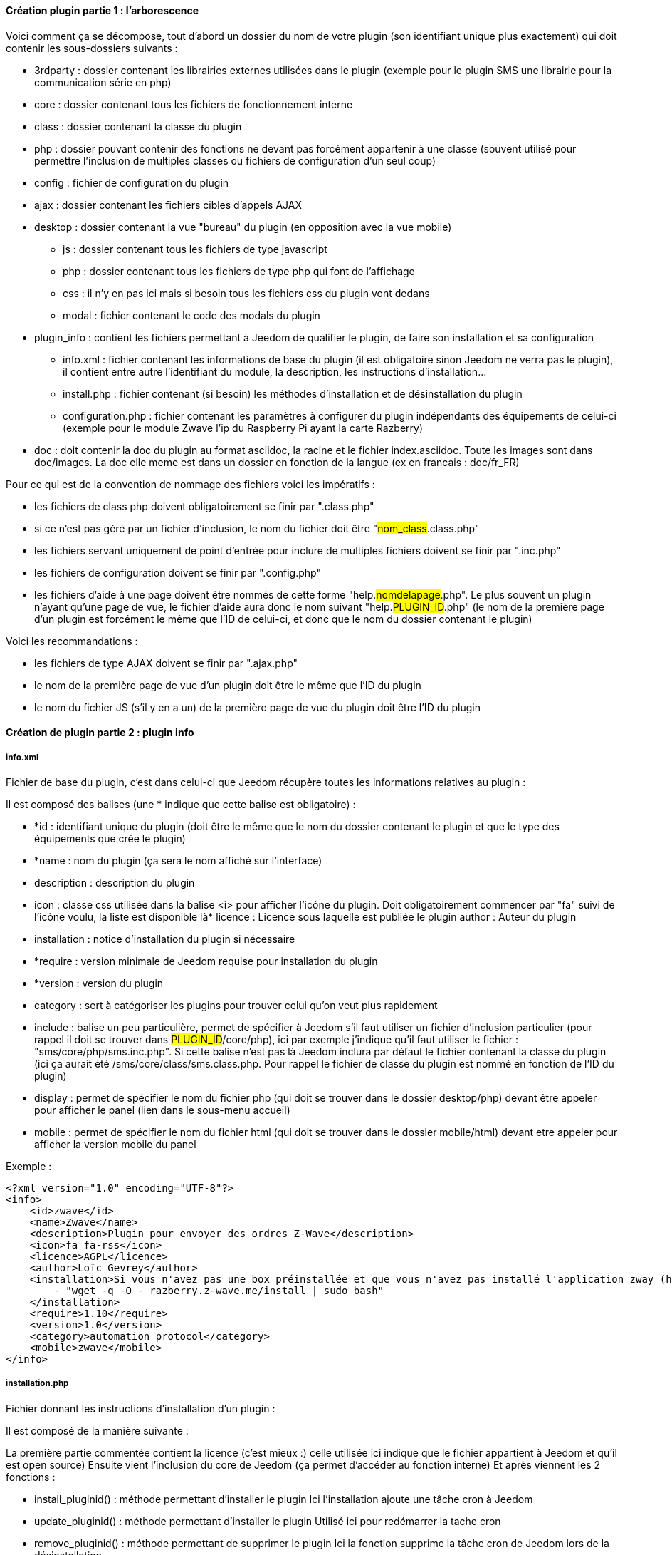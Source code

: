 ==== Création plugin partie 1 : l'arborescence

Voici comment ça se décompose, tout d’abord un dossier du nom de votre plugin (son identifiant unique plus exactement) qui doit contenir les sous-dossiers suivants :

- 3rdparty : dossier contenant les librairies externes utilisées dans le plugin (exemple pour le plugin SMS une librairie pour la communication série en php)
- core : dossier contenant tous les fichiers de fonctionnement interne
- class : dossier contenant la classe du plugin
- php : dossier pouvant contenir des fonctions ne devant pas forcément appartenir à une classe (souvent utilisé pour permettre l’inclusion de multiples classes ou fichiers de configuration d’un seul coup)
- config : fichier de configuration du plugin
- ajax : dossier contenant les fichiers cibles d’appels AJAX
- desktop : dossier contenant la vue "bureau" du plugin (en opposition avec la vue mobile)
* js : dossier contenant tous les fichiers de type javascript
* php : dossier contenant tous les fichiers de type php qui font de l’affichage
* css : il n’y en pas ici mais si besoin tous les fichiers css du plugin vont dedans
* modal  : fichier contenant le code des modals du plugin
- plugin_info : contient les fichiers permettant à Jeedom de qualifier le plugin, de faire son installation et sa configuration
* info.xml : fichier contenant les informations de base du plugin (il est obligatoire sinon Jeedom ne verra pas le plugin), il contient entre autre l’identifiant du module, la description, les instructions d’installation...
* install.php : fichier contenant (si besoin) les méthodes d’installation et de désinstallation du plugin
* configuration.php : fichier contenant les paramètres à configurer du plugin indépendants des équipements de celui-ci (exemple pour le module Zwave l’ip du Raspberry Pi ayant la carte Razberry)
- doc : doit contenir la doc du plugin au format asciidoc, la racine et le fichier index.asciidoc. Toute les images sont dans doc/images. La doc elle meme est dans un dossier en fonction de la langue (ex en francais : doc/fr_FR)

Pour ce qui est de la convention de nommage des fichiers voici les impératifs :

- les fichiers de class php doivent obligatoirement se finir par ".class.php"
- si ce n’est pas géré par un fichier d’inclusion, le nom du fichier doit être "#nom_class#.class.php"
- les fichiers servant uniquement de point d’entrée pour inclure de multiples fichiers doivent se finir par ".inc.php"
- les fichiers de configuration doivent se finir par ".config.php"
- les fichiers d’aide à une page doivent être nommés de cette forme "help.#nomdelapage#.php". Le plus souvent un plugin n’ayant qu’une page de vue, le fichier d’aide aura donc le nom suivant "help.#PLUGIN_ID#.php" (le nom de la première page d’un plugin est forcément le même que l'ID de celui-ci, et donc que le nom du dossier contenant le plugin)

Voici les recommandations :

- les fichiers de type AJAX doivent se finir par ".ajax.php"
- le nom de la première page de vue d’un plugin doit être le même que l’ID du plugin
- le nom du fichier JS (s’il y en a un) de la première page de vue du plugin doit être l’ID du plugin

==== Création de plugin partie 2 : plugin info

===== info.xml

Fichier de base du plugin, c'est dans celui-ci que Jeedom récupère toutes les informations relatives au plugin :

Il est composé des balises (une * indique que cette balise est obligatoire) :

- *id : identifiant unique du plugin (doit être le même que le nom du dossier contenant le plugin et que le type des équipements que crée le plugin)
- *name : nom du plugin (ça sera le nom affiché sur l'interface)
- description  : description du plugin
- icon : classe css utilisée dans la balise <i> pour afficher l'icône du plugin. Doit obligatoirement commencer par "fa" suivi de l'icône voulu, la liste est disponible là* licence : Licence sous laquelle est publiée le plugin
author : Auteur du plugin
- installation : notice d'installation du plugin si nécessaire
- *require : version minimale de Jeedom requise pour installation du plugin
- *version : version du plugin
- category : sert à catégoriser les plugins pour trouver celui qu'on veut plus rapidement
- include : balise un peu particulière, permet de spécifier à Jeedom s'il faut utiliser un fichier d'inclusion particulier (pour rappel il doit se trouver dans #PLUGIN_ID#/core/php), ici par exemple j'indique qu'il faut utiliser le fichier : "sms/core/php/sms.inc.php". Si cette balise n'est pas là Jeedom inclura par défaut le fichier contenant la classe du plugin (ici ça aurait été /sms/core/class/sms.class.php. Pour rappel le fichier de classe du plugin est nommé en fonction de l'ID du plugin)
- display : permet de spécifier le nom du fichier php (qui doit se trouver dans le dossier desktop/php) devant être appeler pour afficher le panel (lien dans le sous-menu accueil)
- mobile : permet de spécifier le nom du fichier html (qui doit se trouver dans le dossier mobile/html) devant etre appeler pour afficher la version mobile du panel

Exemple :


----
<?xml version="1.0" encoding="UTF-8"?>
<info>
    <id>zwave</id>
    <name>Zwave</name>
    <description>Plugin pour envoyer des ordres Z-Wave</description>
    <icon>fa fa-rss</icon>
    <licence>AGPL</licence>
    <author>Loïc Gevrey</author>
    <installation>Si vous n'avez pas une box préinstallée et que vous n'avez pas installé l'application zway (http://razberry.z-wave.me/) faites :
        - "wget -q -O - razberry.z-wave.me/install | sudo bash"
    </installation>
    <require>1.10</require>
    <version>1.0</version>
    <category>automation protocol</category>
    <mobile>zwave</mobile>
</info>
----

===== installation.php
Fichier donnant les instructions d'installation d'un plugin :

Il est composé de la manière suivante :

La première partie commentée contient la licence (c'est mieux :) celle utilisée ici indique que le fichier appartient à Jeedom et qu'il est open source)
Ensuite vient l'inclusion du core de Jeedom (ça permet d’accéder au fonction interne)
Et après viennent les 2 fonctions  :

- install_pluginid() : méthode permettant d'installer le plugin
Ici l'installation ajoute une tâche cron à Jeedom

- update_pluginid() : méthode permettant d'installer le plugin
Utilisé ici pour redémarrer la tache cron

- remove_pluginid() : méthode permettant de supprimer le plugin
Ici la fonction supprime la tâche cron de Jeedom lors de la désinstallation

Exemple :


----
<?php
/* This file is part of Jeedom.
 *
 * Jeedom is free software: you can redistribute it and/or modify
 * it under the terms of the GNU General Public License as published by
 * the Free Software Foundation, either version 3 of the License, or
 * (at your option) any later version.
 *
 * Jeedom is distributed in the hope that it will be useful,
 * but WITHOUT ANY WARRANTY; without even the implied warranty of
 * MERCHANTABILITY or FITNESS FOR A PARTICULAR PURPOSE. See the
 * GNU General Public License for more details.
 *
 * You should have received a copy of the GNU General Public License
 * along with Jeedom. If not, see <http://www.gnu.org/licenses/>.
 */
require_once dirname(__FILE__) . '/../../../core/php/core.inc.php';

function zwave_install() {
    $cron = cron::byClassAndFunction('zwave', 'pull');
    if (!is_object($cron)) {
        $cron = new cron();
        $cron->setClass('zwave');
        $cron->setFunction('pull');
        $cron->setEnable(1);
        $cron->setDeamon(1);
        $cron->setSchedule('* * * * *');
        $cron->save();
    }
}

function zwave_update() {
    $cron = cron::byClassAndFunction('zwave', 'pull');
    if (!is_object($cron)) {
        $cron = new cron();
        $cron->setClass('zwave');
        $cron->setFunction('pull');
        $cron->setEnable(1);
        $cron->setDeamon(1);
        $cron->setSchedule('* * * * *');
        $cron->save();
    }
    $cron->stop();
}

function zwave_remove() {
    $cron = cron::byClassAndFunction('zwave', 'pull');
    if (is_object($cron)) {
        $cron->remove();
    }
}
?>
----


===== configuration.php
Fichier permettant de demander des informations de configuration à l'utilisateur :

Le fichier est constitué de  :

- La licence comme tout à l'heure
- L'inclusion du core de Jeedom
- La vérification que l'utilisateur est bien connecté (j’inclue le fichier 404 car ce fichier est un fichier de type vue)

Ensuite vient le paramètre demandé (il peut en avoir plusieurs), c'est de la syntaxe standard Bootstrap pour les formulaires seule particularité à respecter c'est la classe ("configKey") à mettre sur l'élément de paramètre ainsi que le "data-l1key" qui indique le nom du paramètre. Pour récupérer la valeur de celui-ci ailleurs dans le plugin il suffit de faire  : "config::byKey(#NOM_PARAMETRE#, #PLUGIN_ID#)"
Exemple :


----
<?php
/* This file is part of Jeedom.
 *
  * Jeedom is free software: you can redistribute it and/or modify
 * it under the terms of the GNU General Public License as published by
 * the Free Software Foundation, either version 3 of the License, or
 * (at your option) any later version.
 *
 * Jeedom is distributed in the hope that it will be useful,
 * but WITHOUT ANY WARRANTY; without even the implied warranty of
 * MERCHANTABILITY or FITNESS FOR A PARTICULAR PURPOSE. See the
 * GNU General Public License for more details.
 *
  * You should have received a copy of the GNU General Public License
 * along with Jeedom. If not, see <http://www.gnu.org/licenses/>.
  */
 
 require_once dirname(__FILE__) . '/../../../core/php/core.inc.php';
include_file('core', 'authentification', 'php');
if (!isConnect()) {
    include_file('desktop', '404', 'php');
    die();
 }
 ?>
 <form class="form-horizontal">
     <fieldset>
         <div class="form-group">
             <label class="col-lg-2 control-label">Zway IP</label>
             <div class="col-lg-2">
                 <input class="configKey form-control" data-l1key="zwaveAddr" />
             </div>
         </div>
         <div class="form-group">
             <label class="col-lg-4 control-label">Supprimer automatiquement les périphériques exclus</label>
             <div class="col-lg-4">
                 <input type="checkbox" class="configKey" data-l1key="autoRemoveExcludeDevice" />
             </div>
         </div>
         <div class="form-group">
             <label class="col-lg-4 control-label">J'utilise un serveur openzwave</label>
             <div class="col-lg-4">
                 <input type="checkbox" class="configKey" data-l1key="isOpenZwave" />
             </div>
         </div>
     </fieldset>
 </form>
----
 
==== Création de plugin partie 3 : dossier desktop
 
===== PHP
Ce dossier contient la vue à proprement parler dedans on retrouve obligatoire la page de configuration du plugin (celle qui apparaîtra quand l'utilisateur fera plugin => catégorie => votre plugin), il est conseillé de nommer celle-ci avec l'id de votre plugin. Il peut aussi contenir le panel (page que l'utilisateur trouvera dans accueil -> nom de votre plugin).

Tous les fichiers dans ce dossier doivent finir par .php et doit obligatoirement commencer par :


----
<?php
if (!isConnect('admin')) {
    throw new Exception('{{401 - Accès non autorisé}}');
 }
 sendVarToJS('eqType', 'mail');
 ?>
----
Une fois sur cette page vous aurez accès en php à toutes les fonctions du core de jeedom (voir http://dev.jeedom.fr) ainsi qu'à celles de tous les modules installés donc le vôtre aussi.

Toutes ces pages étant des vues elles utilisent principalement la syntaxe HTML. Pour tout ce qui est présentation, Jeedom se base principalement sur  bootstrap donc toute la documentation est applicable (http://getbootstrap.com/).

Pour simplifier la création de plugin vous pouvez inclure dans votre page le script javascript de template pour les plugins :


----
<?php include_file('core', 'plugin.template', 'js'); ?>
----
A mettre tout en bas de votre page et utile uniquement sur la page de configuration de votre plugin. Ce script permet de réduire le javascript obligatoire à une seule fonction (voir partie sur les fichiers JS).

Dans votre page de configuration une syntaxe html a été mise en place pour vous simplifier la vie. Donc pour la plupart des plugins vous n'aurez  à faire que du html pour stocker vos informations en base de données et donc vous en resservir du coté de votre classe.

Pour la syntaxe c'est assez simple votre élément (input, select...) doit avoir la classe css eqLogicAttr (ou cmdAttr pour les commandes) et un attribut indiquant le nom de la propriété :

[source.html]
----
<input type="text" class="eqLogicAttr form-control" data-l1key="name" placeholder="{{Nom de l'équipement mail}}"/>
----
Là par exemple lors du chargement des données jeedom mettra la valeur du nom de l'équipement dans l'input et lors de la sauvegarde récupérera celle-ci pour la remettre en BDD. Petite astuce certaines propriétés sont en fait des chaînes JSON en BDD (ça permet d'avoir vraiment pas mal de libertés pour le plugin), dans ce cas il suffit de faire :

[source.html]
----
<input class="eqLogicAttr form-control" data-l1key='configuration' data-l2key='fromName' />
----
Pour la liste des propriétés des équipements c'est ici et des commandes c'est ici (pour voir les propriétés qui sont de JSON il suffit de regarder le getter ou le setter si celui-ci prend 2 paramètres alors c'est du JSON)

Dernier point important sur la page de configuration celle-ci peut contenir autant d'équipements et de commandes que nécessaire. Cependant il y a quelques règles à respecter :

Tous les éléments ayant la classe eqLogicAttr doivent être dans un élément ayant la classe css eqLogic
Idem pour les éléments de classe css cmdAttr qui doivent être dans un élément de classe cmd
Toutes les commandes d'un équipement doivent se trouver dans l'élément ayant la classe eqLogic correspondant

===== JS

Tous les fichiers JS doivent se trouver dans le dossier JS (facile !!!). Il est conseillé de le nommer du même ID que votre plugin (pour la partie configuration, pour le panel vous faîtes comme vous voulez). Ce fichier JS (celui de la configuration du plugin) doit au minimum contenir une méthode addCmdToTable qui prend en paramètre l'objet commande à jouter. Voici un exemple simple :


----
function addCmdToTable(_cmd) {
    if (!isset(_cmd)) {
        var _cmd = {configuration: {}};
     }
 	var tr = '';     tr += '';
     tr += '<input class="cmdAttr form-control input-sm" data-l1key="id" style="display : none;">';
 	tr += '<input class="cmdAttr form-control input-sm" data-l1key="name">';     tr += '<input class="cmdAttr form-control input-sm" data-l1key="configuration" data-l2key="recipient">';     tr += '';
     tr += '<input class="cmdAttr form-control input-sm" data-l1key="type" value="action" style="display : none;">';
     tr += '<input class="cmdAttr form-control input-sm" data-l1key="subType" value="message" style="display : none;">';
     if (is_numeric(_cmd.id)) {
        tr += '<a class="btn btn-default btn-xs cmdAction" data-action="test"><i class="fa fa-rss"></i> {{Tester}}</a>';
     }
     tr += '<i class="fa fa-minus-circle pull-right cmdAction cursor" data-action="remove"></i></td>';
 	tr += '';
     $('#table_cmd tbody').append(tr);
    $('#table_cmd tbody tr:last').setValues(_cmd, '.cmdAttr');
}
----

Vous remarquerez qu'il y a une ligne par commande et que celle-ci a bien la classe css cmd. Vous pouvez aussi voir les éléments qui on la classe cmdAttr.


Plusieurs points importants :

- cette fonction peut être appelée avec un objet vide (d'où les 3 premières lignes) lors de l'ajout d'une nouvelle commande
- la dernière ligne permet d'initialiser tous les champs une fois la ligne insérée

Dernier point un exemple plus complet avec type et sous-type de commande :


----
function addCmdToTable(_cmd) {
    if (!isset(_cmd)) {
        var _cmd = {};
    }
     if (!isset(_cmd.configuration)) {
        _cmd.configuration = {};
    }
     var selRequestType = '<select style="width : 90px;" class="cmdAttr form-control input-sm" data-l1key="configuration" data-l2key="requestType">';
     selRequestType += '<option value="script">{{Script}}</option>';
     selRequestType += '<option value="http">{{Http}}</option>';
     selRequestType += '</select>';
 	var tr = '';     tr += '<input class="cmdAttr form-control input-sm" data-l1key="name" style="width : 140px;">';     
 	tr += '<input class="cmdAttr form-control input-sm" data-l1key="id"  style="display : none;">';     
 	tr += '' + selRequestType;
    tr += '<div class="requestTypeConfig" data-type="http">';
     tr += '<input type="checkbox" class="cmdAttr" data-l1key="configuration" data-l2key="noSslCheck" />Ne pas vérifier SSL';
    tr += '</div>';  
 	tr += '';     tr += '';
     tr += '<span class="type" type="' + init(_cmd.type) + '">' + jeedom.cmd.availableType() + '</span>';
     tr += '<span class="subType" subType="' + init(_cmd.subType) + '"></span>';   
 	tr += '';     tr += '<textarea style="height : 95px;" class="cmdAttr form-control input-sm" data-l1key="configuration" data-l2key="request"></textarea>';
     tr += '<a class="btn btn-default browseScriptFile cursor input-sm" style="margin-top : 5px;"><i class="fa fa-folder-open"></i> {{Parcourir}}</a> ';
     tr += '<a class="btn btn-default editScriptFile cursor input-sm" style="margin-top : 5px;"><i class="fa fa-edit"></i> {{Editer}}</a> ';
     tr += '<a class="btn btn-success newScriptFile cursor input-sm" style="margin-top : 5px;"><i class="fa fa-file-o"></i> {{Nouveau}}</a> ';
     tr += '<a class="btn btn-danger removeScriptFile cursor input-sm" style="margin-top : 5px;"><i class="fa fa-trash-o"></i> {{Supprimer}}</a> ';
     tr += '<a class="btn btn-warning bt_shareOnMarket cursor input-sm" style="margin-top : 5px;"><i class="fa fa-cloud-upload"></i> {{Partager}}</a> ';
     tr += '</div>';   
 	tr += '';     tr += '';
     tr += '<input class="cmdAttr form-control tooltips input-sm" data-l1key="unite"  style="width : 100px;" placeholder="{{Unité}}" title="{{Unité}}">';
     tr += '<input style="width : 100px;" class="tooltips cmdAttr form-control input-sm" data-l1key="cache" data-l2key="lifetime" placeholder="{{Lifetime cache}}" title="Lifetime cache">';
     tr += '<input class="tooltips cmdAttr form-control input-sm" data-l1key="configuration" data-l2key="minValue" placeholder="{{Min}}" title="{{Min}}"> ';
     tr += '<input class="tooltips cmdAttr form-control input-sm" data-l1key="configuration" data-l2key="maxValue" placeholder="{{Max}}" title="{{Max}}">';   
 	tr += '';     tr += '';
     tr += '<span><input type="checkbox" class="cmdAttr" data-l1key="isHistorized" /> {{Historiser}}<br/></span>';
     tr += '<span><input type="checkbox" class="cmdAttr" data-l1key="cache" data-l2key="enable" checked /> {{Autoriser memcache}}</span>';
 	tr += '';     tr += '';
     if (is_numeric(_cmd.id)) {
        tr += '<a class="btn btn-default btn-xs cmdAction" data-action="test"><i class="fa fa-rss"></i> {{Tester}}</a>';
     }
     tr += '<i class="fa fa-minus-circle pull-right cmdAction cursor" data-action="remove"></i></td>';
 	tr += '';
     $('#table_cmd tbody').append(tr);
    $('#table_cmd tbody tr:last').setValues(_cmd, '.cmdAttr');
	
    if (isset(_cmd.configuration.requestType)) {
        $('#table_cmd tbody tr:last .cmdAttr[data-l1key=configuration][data-l2key=requestType]').value(init(_cmd.configuration.requestType));
        $('#table_cmd tbody tr:last .cmdAttr[data-l1key=configuration][data-l2key=requestType]').trigger('change');
    }
 	
     if (isset(_cmd.type)) {
        $('#table_cmd tbody tr:last .cmdAttr[data-l1key=type]').value(init(_cmd.type));
    }
     jeedom.cmd.changeType($('#table_cmd tbody tr:last'), init(_cmd.subType));
    initTooltips();
}
----

Ici on peut remarquer :

- jeedom.cmd.availableType() qui va insérer un select avec la liste des types connus (action et info pour le moment)
- <span class="subType" subType="' + init(_cmd.subType) + '"></span>: l'endroit où le select de sous type doit être posé
- jeedom.cmd.changeType($('#table_cmd tbody tr:last'), init(_cmd.subType)) qui permet d'initialiser le sous type avec la bonne valeur

D'autres fonctions javascript peuvent être utilisées :

- printEqLogic qui prend en paramètre tout l'objet de l'équipement (utile en cas de traitement de données avant de les restituer). Elle est appelée lors de l'affichage des données de l'équipement
- saveEqLogic qui prend en paramètre l'objet équipement qui va être sauvegardé en base de données (utile si vous devez faire du traitement avant sauvegarde)
Dernière chose, pour les fichiers JS, voici comment les inclure de manière propre sur votre page php :


----
<?php include_file('desktop', 'weather', 'js', 'weather'); ?>
----
Le premier argument donne le dossier dans lequel le trouver (attention c'est le dossier père du dossier JS), le deuxième le nom de votre javascript, le troisième indique à Jeedom que c'est un fichier JS et le dernier dans quel plugin il se trouve.

===== CSS
Ce dossier contient vos fichiers CSS (il ne devrait pas être trop utilisé) , voici comment les inclure sur votre page :


----
<?php include_file('desktop', 'weather', 'css', 'weather'); ?>
----
Le premier argument donne le dossier dans lequel le trouver (attention c'est le dossier père du dossier CSS), le deuxième le nom de votre fichier css, le troisième indique à Jeedom que c'est un fichier CSS et le dernier dans quel plugin il se trouve.

===== MODAL
Le dossier modal vous permet de stocker vos fichiers php destiner à afficher des modals. Voici comment les appeler à partir de votre page principale (ce code se met dans un fichier javascript) :

On peut voir :


----
$('#md_modal').dialog({title: "{{Classe du périphérique}}"});
 $('#md_modal').load('index.php?v=d&plugin=zwave&modal=show.class&id=' + $('.eqLogicAttr[data-l1key=id]').value()).dialog('open');
----

La première permet de mettre un titre à votre modal

La deuxième ligne charge votre modal et l'affichage. Pour la syntaxe c'est assez simple : plugin l'id de votre plugin, modal le nom de votre modal sans le php et ensuite les paramètres que vous voulez lui passer

===== API JS
Ce n'est pas un dossier mais dans les dernières versions de Jeedom celui-ci offre au développeur toute une api javascript (ça évite d'écrire des appels ajax dans tous les sens). J'essayerai de faire un article pour expliquer les différentes fonctionnalités mais vous pouvez déjà trouver le code ici.

Voilà pour les détails du dossier desktop. Je me doute que c'est pas des plus complets (j'essayerai de le compléter en fonction des différentes demandes que je reçois) mais j’espère que grâce à ça vous pourrez commencer à faire des plugins pour Jeedom.
